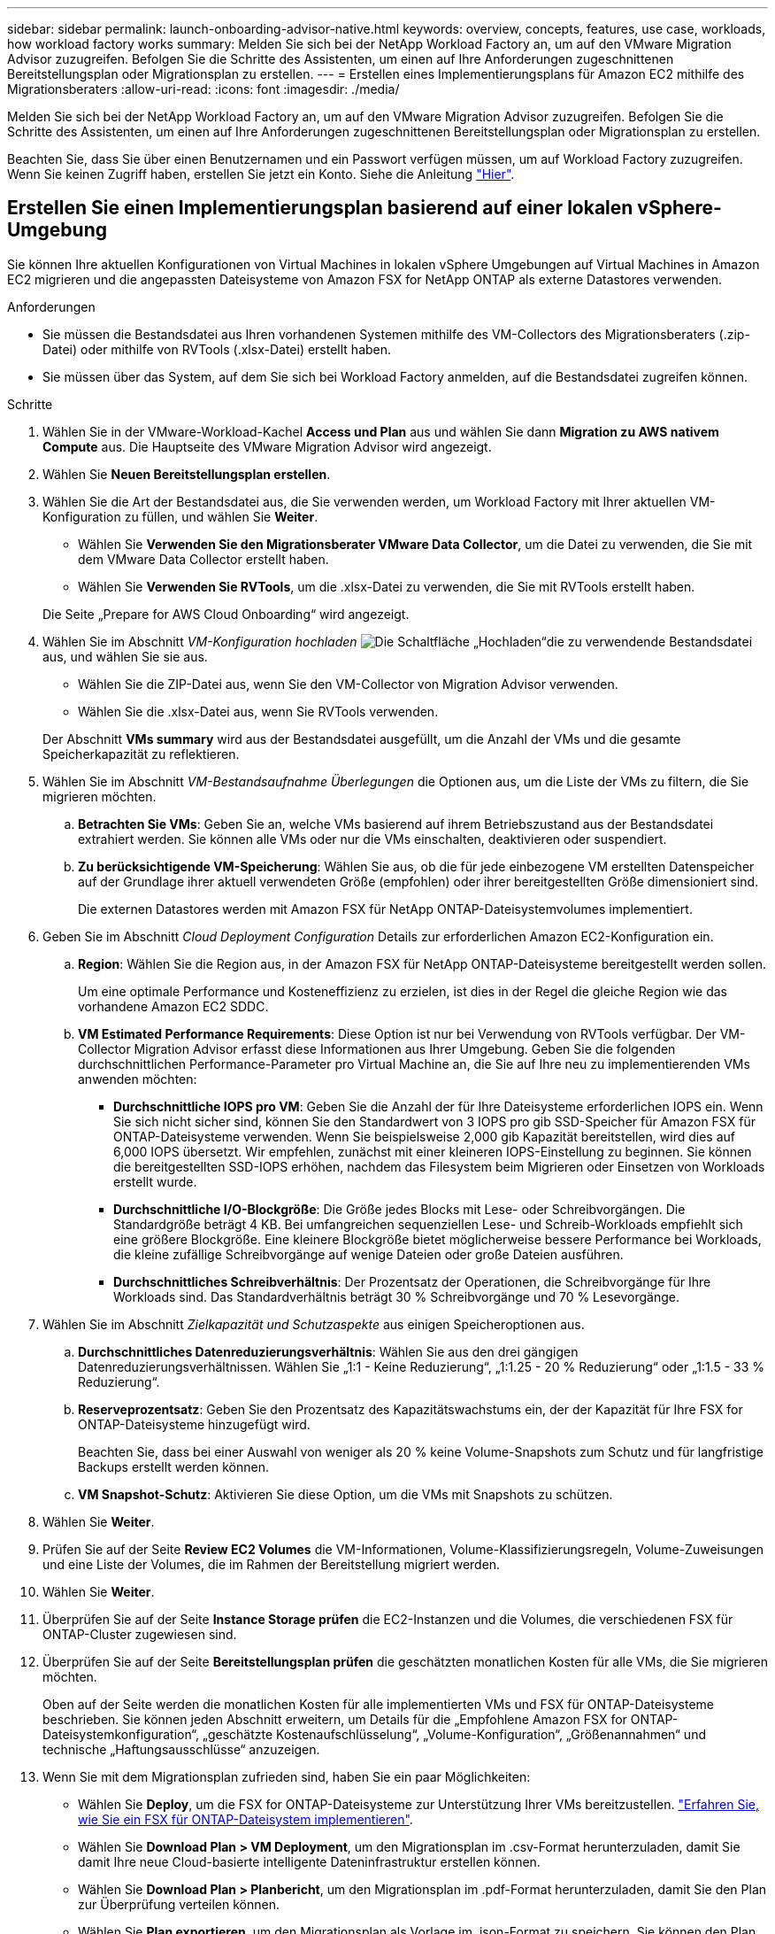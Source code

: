 ---
sidebar: sidebar 
permalink: launch-onboarding-advisor-native.html 
keywords: overview, concepts, features, use case, workloads, how workload factory works 
summary: Melden Sie sich bei der NetApp Workload Factory an, um auf den VMware Migration Advisor zuzugreifen. Befolgen Sie die Schritte des Assistenten, um einen auf Ihre Anforderungen zugeschnittenen Bereitstellungsplan oder Migrationsplan zu erstellen. 
---
= Erstellen eines Implementierungsplans für Amazon EC2 mithilfe des Migrationsberaters
:allow-uri-read: 
:icons: font
:imagesdir: ./media/


[role="lead"]
Melden Sie sich bei der NetApp Workload Factory an, um auf den VMware Migration Advisor zuzugreifen. Befolgen Sie die Schritte des Assistenten, um einen auf Ihre Anforderungen zugeschnittenen Bereitstellungsplan oder Migrationsplan zu erstellen.

Beachten Sie, dass Sie über einen Benutzernamen und ein Passwort verfügen müssen, um auf Workload Factory zuzugreifen. Wenn Sie keinen Zugriff haben, erstellen Sie jetzt ein Konto. Siehe die Anleitung https://docs.netapp.com/us-en/workload-setup-admin/quick-start.html["Hier"].



== Erstellen Sie einen Implementierungsplan basierend auf einer lokalen vSphere-Umgebung

Sie können Ihre aktuellen Konfigurationen von Virtual Machines in lokalen vSphere Umgebungen auf Virtual Machines in Amazon EC2 migrieren und die angepassten Dateisysteme von Amazon FSX for NetApp ONTAP als externe Datastores verwenden.

.Anforderungen
* Sie müssen die Bestandsdatei aus Ihren vorhandenen Systemen mithilfe des VM-Collectors des Migrationsberaters (.zip-Datei) oder mithilfe von RVTools (.xlsx-Datei) erstellt haben.
* Sie müssen über das System, auf dem Sie sich bei Workload Factory anmelden, auf die Bestandsdatei zugreifen können.


.Schritte
. Wählen Sie in der VMware-Workload-Kachel *Access und Plan* aus und wählen Sie dann *Migration zu AWS nativem Compute* aus. Die Hauptseite des VMware Migration Advisor wird angezeigt.
. Wählen Sie *Neuen Bereitstellungsplan erstellen*.
. Wählen Sie die Art der Bestandsdatei aus, die Sie verwenden werden, um Workload Factory mit Ihrer aktuellen VM-Konfiguration zu füllen, und wählen Sie *Weiter*.
+
** Wählen Sie *Verwenden Sie den Migrationsberater VMware Data Collector*, um die Datei zu verwenden, die Sie mit dem VMware Data Collector erstellt haben.
** Wählen Sie *Verwenden Sie RVTools*, um die .xlsx-Datei zu verwenden, die Sie mit RVTools erstellt haben.


+
Die Seite „Prepare for AWS Cloud Onboarding“ wird angezeigt.

. Wählen Sie im Abschnitt _VM-Konfiguration hochladen_ image:button-upload-file.png["Die Schaltfläche „Hochladen“"]die zu verwendende Bestandsdatei aus, und wählen Sie sie aus.
+
** Wählen Sie die ZIP-Datei aus, wenn Sie den VM-Collector von Migration Advisor verwenden.
** Wählen Sie die .xlsx-Datei aus, wenn Sie RVTools verwenden.


+
Der Abschnitt *VMs summary* wird aus der Bestandsdatei ausgefüllt, um die Anzahl der VMs und die gesamte Speicherkapazität zu reflektieren.

. Wählen Sie im Abschnitt _VM-Bestandsaufnahme Überlegungen_ die Optionen aus, um die Liste der VMs zu filtern, die Sie migrieren möchten.
+
.. *Betrachten Sie VMs*: Geben Sie an, welche VMs basierend auf ihrem Betriebszustand aus der Bestandsdatei extrahiert werden. Sie können alle VMs oder nur die VMs einschalten, deaktivieren oder suspendiert.
.. *Zu berücksichtigende VM-Speicherung*: Wählen Sie aus, ob die für jede einbezogene VM erstellten Datenspeicher auf der Grundlage ihrer aktuell verwendeten Größe (empfohlen) oder ihrer bereitgestellten Größe dimensioniert sind.
+
Die externen Datastores werden mit Amazon FSX für NetApp ONTAP-Dateisystemvolumes implementiert.



. Geben Sie im Abschnitt _Cloud Deployment Configuration_ Details zur erforderlichen Amazon EC2-Konfiguration ein.
+
.. *Region*: Wählen Sie die Region aus, in der Amazon FSX für NetApp ONTAP-Dateisysteme bereitgestellt werden sollen.
+
Um eine optimale Performance und Kosteneffizienz zu erzielen, ist dies in der Regel die gleiche Region wie das vorhandene Amazon EC2 SDDC.

.. *VM Estimated Performance Requirements*: Diese Option ist nur bei Verwendung von RVTools verfügbar. Der VM-Collector Migration Advisor erfasst diese Informationen aus Ihrer Umgebung. Geben Sie die folgenden durchschnittlichen Performance-Parameter pro Virtual Machine an, die Sie auf Ihre neu zu implementierenden VMs anwenden möchten:
+
*** *Durchschnittliche IOPS pro VM*: Geben Sie die Anzahl der für Ihre Dateisysteme erforderlichen IOPS ein. Wenn Sie sich nicht sicher sind, können Sie den Standardwert von 3 IOPS pro gib SSD-Speicher für Amazon FSX für ONTAP-Dateisysteme verwenden. Wenn Sie beispielsweise 2,000 gib Kapazität bereitstellen, wird dies auf 6,000 IOPS übersetzt. Wir empfehlen, zunächst mit einer kleineren IOPS-Einstellung zu beginnen. Sie können die bereitgestellten SSD-IOPS erhöhen, nachdem das Filesystem beim Migrieren oder Einsetzen von Workloads erstellt wurde.
*** *Durchschnittliche I/O-Blockgröße*: Die Größe jedes Blocks mit Lese- oder Schreibvorgängen. Die Standardgröße beträgt 4 KB. Bei umfangreichen sequenziellen Lese- und Schreib-Workloads empfiehlt sich eine größere Blockgröße. Eine kleinere Blockgröße bietet möglicherweise bessere Performance bei Workloads, die kleine zufällige Schreibvorgänge auf wenige Dateien oder große Dateien ausführen.
*** *Durchschnittliches Schreibverhältnis*: Der Prozentsatz der Operationen, die Schreibvorgänge für Ihre Workloads sind. Das Standardverhältnis beträgt 30 % Schreibvorgänge und 70 % Lesevorgänge.




. Wählen Sie im Abschnitt _Zielkapazität und Schutzaspekte_ aus einigen Speicheroptionen aus.
+
.. *Durchschnittliches Datenreduzierungsverhältnis*: Wählen Sie aus den drei gängigen Datenreduzierungsverhältnissen. Wählen Sie „1:1 - Keine Reduzierung“, „1:1.25 - 20 % Reduzierung“ oder „1:1.5 - 33 % Reduzierung“.
.. *Reserveprozentsatz*: Geben Sie den Prozentsatz des Kapazitätswachstums ein, der der Kapazität für Ihre FSX for ONTAP-Dateisysteme hinzugefügt wird.
+
Beachten Sie, dass bei einer Auswahl von weniger als 20 % keine Volume-Snapshots zum Schutz und für langfristige Backups erstellt werden können.

.. *VM Snapshot-Schutz*: Aktivieren Sie diese Option, um die VMs mit Snapshots zu schützen.


. Wählen Sie *Weiter*.


. Prüfen Sie auf der Seite *Review EC2 Volumes* die VM-Informationen, Volume-Klassifizierungsregeln, Volume-Zuweisungen und eine Liste der Volumes, die im Rahmen der Bereitstellung migriert werden.
. Wählen Sie *Weiter*.
. Überprüfen Sie auf der Seite *Instance Storage prüfen* die EC2-Instanzen und die Volumes, die verschiedenen FSX für ONTAP-Cluster zugewiesen sind.
. Überprüfen Sie auf der Seite *Bereitstellungsplan prüfen* die geschätzten monatlichen Kosten für alle VMs, die Sie migrieren möchten.
+
Oben auf der Seite werden die monatlichen Kosten für alle implementierten VMs und FSX für ONTAP-Dateisysteme beschrieben. Sie können jeden Abschnitt erweitern, um Details für die „Empfohlene Amazon FSX for ONTAP-Dateisystemkonfiguration“, „geschätzte Kostenaufschlüsselung“, „Volume-Konfiguration“, „Größenannahmen“ und technische „Haftungsausschlüsse“ anzuzeigen.

. Wenn Sie mit dem Migrationsplan zufrieden sind, haben Sie ein paar Möglichkeiten:
+
** Wählen Sie *Deploy*, um die FSX for ONTAP-Dateisysteme zur Unterstützung Ihrer VMs bereitzustellen. link:deploy-fsx-file-system.html["Erfahren Sie, wie Sie ein FSX für ONTAP-Dateisystem implementieren"].
** Wählen Sie *Download Plan > VM Deployment*, um den Migrationsplan im .csv-Format herunterzuladen, damit Sie damit Ihre neue Cloud-basierte intelligente Dateninfrastruktur erstellen können.
** Wählen Sie *Download Plan > Planbericht*, um den Migrationsplan im .pdf-Format herunterzuladen, damit Sie den Plan zur Überprüfung verteilen können.
** Wählen Sie *Plan exportieren*, um den Migrationsplan als Vorlage im .json-Format zu speichern. Sie können den Plan zu einem späteren Zeitpunkt importieren und ihn als Vorlage verwenden, wenn Sie Systeme mit ähnlichen Anforderungen bereitstellen.



